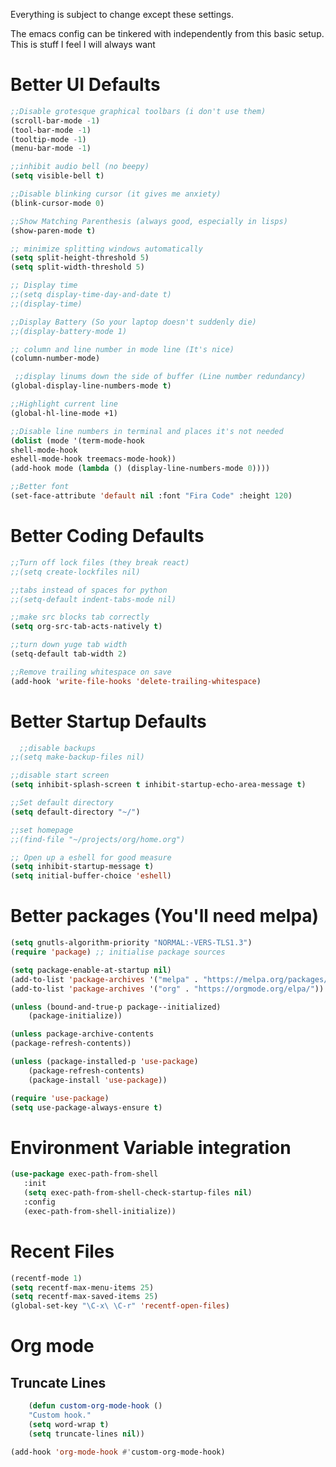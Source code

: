 Everything is subject to change
except these settings.

The emacs config can be tinkered with independently from
this basic setup. This is stuff I feel I will always want

* Better UI Defaults
#+BEGIN_SRC emacs-lisp
	;;Disable grotesque graphical toolbars (i don't use them)
	(scroll-bar-mode -1)
	(tool-bar-mode -1)
	(tooltip-mode -1)
	(menu-bar-mode -1)

	;;inhibit audio bell (no beepy)
	(setq visible-bell t)

	;;Disable blinking cursor (it gives me anxiety)
	(blink-cursor-mode 0)

	;;Show Matching Parenthesis (always good, especially in lisps)
	(show-paren-mode t)

	;; minimize splitting windows automatically
	(setq split-height-threshold 5)
	(setq split-width-threshold 5)

	;; Display time
	;;(setq display-time-day-and-date t)
	;;(display-time)

	;;Display Battery (So your laptop doesn't suddenly die)
	;;(display-battery-mode 1)

	;; column and line number in mode line (It's nice)
	(column-number-mode)

	 ;;display linums down the side of buffer (Line number redundancy)
	(global-display-line-numbers-mode t)

	;;Highlight current line
	(global-hl-line-mode +1)

	;;Disable line numbers in terminal and places it's not needed
	(dolist (mode '(term-mode-hook
	shell-mode-hook
	eshell-mode-hook treemacs-mode-hook))
	(add-hook mode (lambda () (display-line-numbers-mode 0))))

	;;Better font
	(set-face-attribute 'default nil :font "Fira Code" :height 120)

#+END_SRC

* Better Coding Defaults
#+BEGIN_SRC emacs-lisp
  ;;Turn off lock files (they break react)
  ;;(setq create-lockfiles nil)

  ;;tabs instead of spaces for python
  ;;(setq-default indent-tabs-mode nil)

  ;;make src blocks tab correctly
  (setq org-src-tab-acts-natively t)

  ;;turn down yuge tab width
  (setq-default tab-width 2)

  ;;Remove trailing whitespace on save
  (add-hook 'write-file-hooks 'delete-trailing-whitespace)
#+END_SRC
* Better Startup Defaults
#+BEGIN_SRC emacs-lisp
    ;;disable backups
  ;;(setq make-backup-files nil)

  ;;disable start screen
  (setq inhibit-splash-screen t inhibit-startup-echo-area-message t)

  ;;Set default directory
  (setq default-directory "~/")

  ;;set homepage
  ;;(find-file "~/projects/org/home.org")

  ;; Open up a eshell for good measure
  (setq inhibit-startup-message t)
  (setq initial-buffer-choice 'eshell)
#+END_SRC
* Better packages (You'll need melpa)
#+BEGIN_SRC emacs-lisp
	(setq gnutls-algorithm-priority "NORMAL:-VERS-TLS1.3")
	(require 'package) ;; initialise package sources

	(setq package-enable-at-startup nil)
	(add-to-list 'package-archives '("melpa" . "https://melpa.org/packages/"))
	(add-to-list 'package-archives '("org" . "https://orgmode.org/elpa/"))

	(unless (bound-and-true-p package--initialized)
		(package-initialize))

	(unless package-archive-contents
	(package-refresh-contents))

	(unless (package-installed-p 'use-package)
		(package-refresh-contents)
		(package-install 'use-package))

	(require 'use-package)
	(setq use-package-always-ensure t)
#+END_SRC
* Environment Variable integration
#+BEGIN_SRC emacs-lisp
 (use-package exec-path-from-shell
    :init
    (setq exec-path-from-shell-check-startup-files nil)
    :config
    (exec-path-from-shell-initialize))
#+END_SRC
* Recent Files
#+BEGIN_SRC emacs-lisp
	(recentf-mode 1)
	(setq recentf-max-menu-items 25)
	(setq recentf-max-saved-items 25)
	(global-set-key "\C-x\ \C-r" 'recentf-open-files)
#+END_SRC
* Org mode
** Truncate Lines
#+BEGIN_SRC emacs-lisp
		(defun custom-org-mode-hook ()
		"Custom hook."
		(setq word-wrap t)
		(setq truncate-lines nil))

	(add-hook 'org-mode-hook #'custom-org-mode-hook)
#+END_SRC

